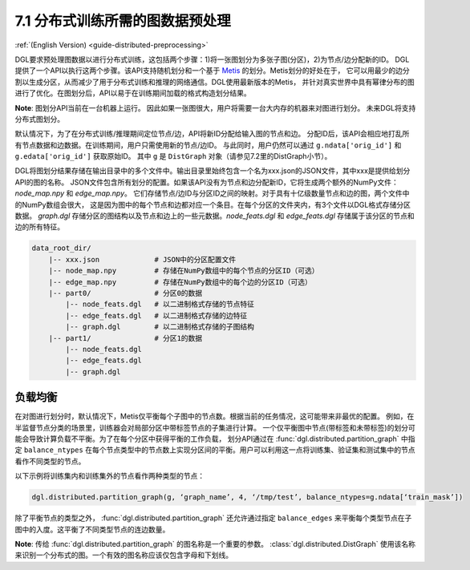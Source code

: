 .. _guide_cn-distributed-preprocessing:

7.1 分布式训练所需的图数据预处理
------------------------------------------

:ref:`(English Version) <guide-distributed-preprocessing>`

DGL要求预处理图数据以进行分布式训练，这包括两个步骤：1)将一张图划分为多张子图(分区)，2)为节点/边分配新的ID。
DGL提供了一个API以执行这两个步骤。该API支持随机划分和一个基于
`Metis <http://glaros.dtc.umn.edu/gkhome/views/metis>`__ 的划分。Metis划分的好处在于，
它可以用最少的边分割以生成分区，从而减少了用于分布式训练和推理的网络通信。DGL使用最新版本的Metis，
并针对真实世界中具有幂律分布的图进行了优化。在图划分后，API以易于在训练期间加载的格式构造划分结果。

**Note**: 图划分API当前在一台机器上运行。 因此如果一张图很大，用户将需要一台大内存的机器来对图进行划分。
未来DGL将支持分布式图划分。

默认情况下，为了在分布式训练/推理期间定位节点/边，API将新ID分配给输入图的节点和边。
分配ID后，该API会相应地打乱所有节点数据和边数据。在训练期间，用户只需使用新的节点/边ID。
与此同时，用户仍然可以通过 ``g.ndata['orig_id']`` 和 ``g.edata['orig_id']`` 获取原始ID。
其中 ``g`` 是 ``DistGraph`` 对象（请参见7.2里的DistGraph小节）。

DGL将图划分结果存储在输出目录中的多个文件中。输出目录里始终包含一个名为xxx.json的JSON文件，其中xxx是提供给划分API的图的名称。
JSON文件包含所有划分的配置。如果该API没有为节点和边分配新ID，它将生成两个额外的NumPy文件：`node_map.npy` 和 `edge_map.npy`。
它们存储节点/边ID与分区ID之间的映射。对于具有十亿级数量节点和边的图，两个文件中的NumPy数组会很大，
这是因为图中的每个节点和边都对应一个条目。在每个分区的文件夹内，有3个文件以DGL格式存储分区数据。
`graph.dgl` 存储分区的图结构以及节点和边上的一些元数据。`node_feats.dgl` 和 `edge_feats.dgl` 存储属于该分区的节点和边的所有特征。

.. code-block:: none

    data_root_dir/
        |-- xxx.json             # JSON中的分区配置文件
        |-- node_map.npy         # 存储在NumPy数组中的每个节点的分区ID（可选）
        |-- edge_map.npy         # 存储在NumPy数组中的每个边的分区ID（可选）
        |-- part0/               # 分区0的数据
            |-- node_feats.dgl   # 以二进制格式存储的节点特征
            |-- edge_feats.dgl   # 以二进制格式存储的边特征
            |-- graph.dgl        # 以二进制格式存储的子图结构
        |-- part1/               # 分区1的数据
            |-- node_feats.dgl
            |-- edge_feats.dgl
            |-- graph.dgl

负载均衡
~~~~~~~~~~~~~~

在对图进行划分时，默认情况下，Metis仅平衡每个子图中的节点数。根据当前的任务情况，这可能带来非最优的配置。
例如，在半监督节点分类的场景里，训练器会对局部分区中带标签节点的子集进行计算。
一个仅平衡图中节点(带标签和未带标签)的划分可能会导致计算负载不平衡。为了在每个分区中获得平衡的工作负载，
划分API通过在 :func:`dgl.distributed.partition_graph` 中指定 ``balance_ntypes``
在每个节点类型中的节点数上实现分区间的平衡。用户可以利用这一点将训练集、验证集和测试集中的节点看作不同类型的节点。

以下示例将训练集内和训练集外的节点看作两种类型的节点：

.. code:: python

    dgl.distributed.partition_graph(g, ‘graph_name’, 4, ‘/tmp/test’, balance_ntypes=g.ndata[‘train_mask’])

除了平衡节点的类型之外， :func:`dgl.distributed.partition_graph` 还允许通过指定
``balance_edges`` 来平衡每个类型节点在子图中的入度。这平衡了不同类型节点的连边数量。

**Note**: 传给 :func:`dgl.distributed.partition_graph` 的图名称是一个重要的参数。
:class:`dgl.distributed.DistGraph` 使用该名称来识别一个分布式的图。一个有效的图名称应该仅包含字母和下划线。

